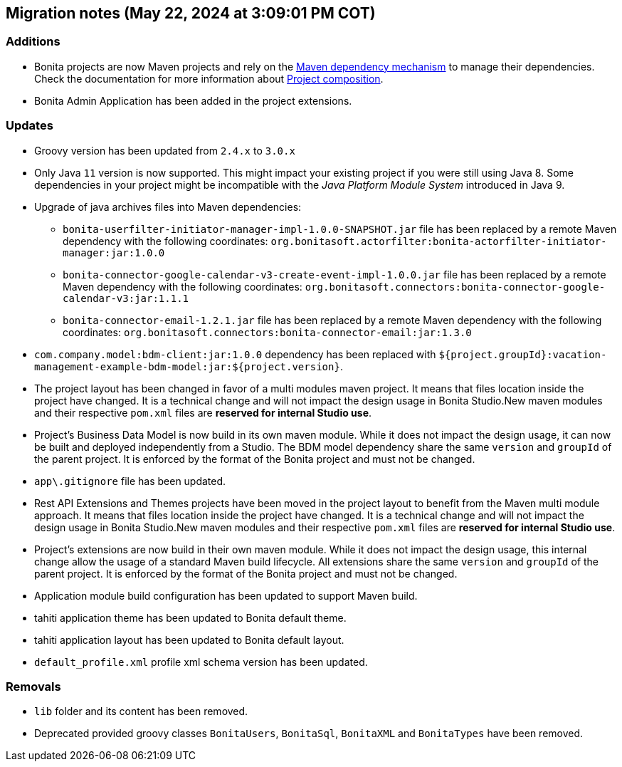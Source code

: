 == Migration notes (May 22, 2024 at 3:09:01 PM COT)

=== Additions

* Bonita projects are now Maven projects and rely on the https://maven.apache.org/guides/introduction/introduction-to-dependency-mechanism.html[Maven dependency mechanism] to manage their dependencies. Check the documentation for more information about https://www.bonitasoft.com/bos_redirect.php?bos_redirect_id=727&bos_redirect_major_version=9.0&bos_redirect_minor_version=3&bos_redirect_product=bos[Project composition].
* Bonita Admin Application has been added in the project extensions.

=== Updates

* Groovy version has been updated from `2.4.x` to `3.0.x`
* Only Java `11` version is now supported. This might impact your existing project if you were still using Java 8. Some dependencies in your project might be incompatible with the _Java Platform Module System_ introduced in Java 9.
* Upgrade of java archives files into Maven dependencies:
** `bonita-userfilter-initiator-manager-impl-1.0.0-SNAPSHOT.jar` file has been replaced by a remote Maven dependency with the following coordinates: `org.bonitasoft.actorfilter:bonita-actorfilter-initiator-manager:jar:1.0.0`
** `bonita-connector-google-calendar-v3-create-event-impl-1.0.0.jar` file has been replaced by a remote Maven dependency with the following coordinates: `org.bonitasoft.connectors:bonita-connector-google-calendar-v3:jar:1.1.1`
** `bonita-connector-email-1.2.1.jar` file has been replaced by a remote Maven dependency with the following coordinates: `org.bonitasoft.connectors:bonita-connector-email:jar:1.3.0`

* `com.company.model:bdm-client:jar:1.0.0` dependency has been replaced with `${project.groupId}:vacation-management-example-bdm-model:jar:${project.version}`.
* The project layout has been changed in favor of a multi modules maven project. It means that files location inside the project have changed.  It is a technical change and will not impact the design usage in Bonita Studio.New maven modules and their respective `pom.xml` files are *reserved for internal Studio use*.
* Project's Business Data Model is now build in its own maven module. While it does not impact the design usage, it can now be built and deployed independently from a Studio.  The BDM model dependency share the same `version` and `groupId` of the parent project. It is enforced by the format of the Bonita project and must not be changed.
* `app\.gitignore` file has been updated.
* Rest API Extensions and Themes projects have been moved in the project layout to benefit from the Maven multi module approach. It means that files location inside the project have changed.  It is a technical change and will not impact the design usage in Bonita Studio.New maven modules and their respective `pom.xml` files are *reserved for internal Studio use*.
* Project's extensions are now build in their own maven module. While it does not impact the design usage, this internal change allow the usage of a standard Maven build lifecycle.  All extensions share the same `version` and `groupId` of the parent project. It is enforced by the format of the Bonita project and must not be changed.
* Application module build configuration has been updated to support Maven build.
* tahiti application theme has been updated to Bonita default theme.
* tahiti application layout has been updated to Bonita default layout.
* `default_profile.xml` profile xml schema version has been updated.

=== Removals

* `lib` folder and its content has been removed.
* Deprecated provided groovy classes `BonitaUsers`, `BonitaSql`, `BonitaXML` and `BonitaTypes` have been removed.

